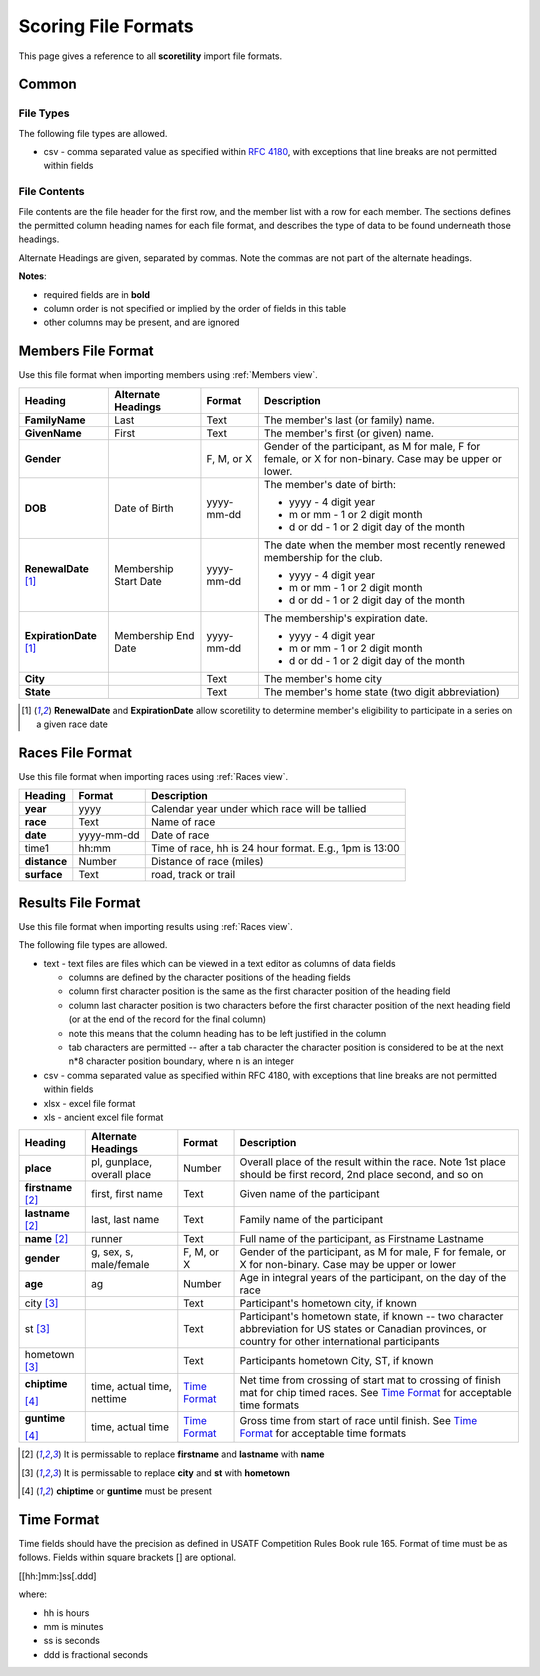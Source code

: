 *******************************************
Scoring File Formats
*******************************************

This page gives a reference to all **scoretility** import file formats.

Common
---------

File Types
^^^^^^^^^^^^^^

The following file types are allowed.

* csv - comma separated value as specified within `RFC 4180 <http://tools.ietf.org/html/rfc4180>`_, with exceptions that line breaks 
  are not permitted within fields

File Contents
^^^^^^^^^^^^^^^^^^^
File contents are the file header for the first row, and the member list with a row for each member. 
The sections defines the permitted column heading names for each file format, and describes the type of data to be found underneath those headings. 

Alternate Headings are given, separated by commas. Note the commas are not part of the alternate headings.

**Notes**:

* required fields are in **bold**
* column order is not specified or implied by the order of fields in this table
* other columns may be present, and are ignored


.. _Members File Format:

Members File Format
--------------------------
Use this file format when importing members using :ref:`Members view`.

+-------------------------+-----------------------+---------------------+-------------------------------------------------------------------------+
| Heading                 | Alternate Headings    | Format              | Description                                                             |
+=========================+=======================+=====================+=========================================================================+
| **FamilyName**          | Last                  | Text                | The member's last (or family) name.                                     |
+-------------------------+-----------------------+---------------------+-------------------------------------------------------------------------+
| **GivenName**           | First                 | Text                | The member's first (or given) name.                                     |
+-------------------------+-----------------------+---------------------+-------------------------------------------------------------------------+
| **Gender**              |                       | F, M, or X          | Gender of the participant, as M for male, F for female, or X for        |
|                         |                       |                     | non-binary. Case may be upper or lower.                                 |
+-------------------------+-----------------------+---------------------+-------------------------------------------------------------------------+
| **DOB**                 | Date of Birth         | yyyy-mm-dd          | The member's date of birth:                                             |
|                         |                       |                     |                                                                         |
|                         |                       |                     | * yyyy - 4 digit year                                                   |
|                         |                       |                     | * m or mm - 1 or 2 digit month                                          |
|                         |                       |                     | * d or dd - 1 or 2 digit day of the month                               |
+-------------------------+-----------------------+---------------------+-------------------------------------------------------------------------+
| **RenewalDate** [#ren]_ | Membership Start Date | yyyy-mm-dd          | The date when the member most recently renewed membership for the club. |
|                         |                       |                     |                                                                         |
|                         |                       |                     | * yyyy - 4 digit year                                                   |
|                         |                       |                     | * m or mm - 1 or 2 digit month                                          |
|                         |                       |                     | * d or dd - 1 or 2 digit day of the month                               |
+-------------------------+-----------------------+---------------------+-------------------------------------------------------------------------+
| **ExpirationDate**      | Membership End Date   | yyyy-mm-dd          | The membership's expiration date.                                       |
| [#ren]_                 |                       |                     |                                                                         |
|                         |                       |                     | * yyyy - 4 digit year                                                   |
|                         |                       |                     | * m or mm - 1 or 2 digit month                                          |
|                         |                       |                     | * d or dd - 1 or 2 digit day of the month                               |
+-------------------------+-----------------------+---------------------+-------------------------------------------------------------------------+
| **City**                |                       | Text                | The member's home city                                                  |
+-------------------------+-----------------------+---------------------+-------------------------------------------------------------------------+
| **State**               |                       | Text                | The member's home state (two digit abbreviation)                        |
+-------------------------+-----------------------+---------------------+-------------------------------------------------------------------------+

.. [#ren] **RenewalDate** and **ExpirationDate** allow scoretility to determine member's eligibility to participate in a series on a given race date


.. _Races File Format:

Races File Format
--------------------------
Use this file format when importing races using :ref:`Races view`.

+--------------+------------+---------------------------------------------------------+
| Heading      | Format     | Description                                             |
+==============+============+=========================================================+
| **year**     | yyyy       | Calendar year under which race will be tallied          |
+--------------+------------+---------------------------------------------------------+
| **race**     | Text       | Name of race                                            |
+--------------+------------+---------------------------------------------------------+
| **date**     | yyyy-mm-dd | Date of race                                            |
+--------------+------------+---------------------------------------------------------+
| time1        | hh:mm      | Time of race, hh is 24 hour format.  E.g., 1pm is 13:00 |
+--------------+------------+---------------------------------------------------------+
| **distance** | Number     | Distance of race (miles)                                |
+--------------+------------+---------------------------------------------------------+
| **surface**  | Text       | road, track or trail                                    |
+--------------+------------+---------------------------------------------------------+

.. _Results File Format:

Results File Format
--------------------------
Use this file format when importing results using :ref:`Races view`.

The following file types are allowed.

* text - text files are files which can be viewed in a text editor as columns of data fields

  * columns are defined by the character positions of the heading fields
  * column first character position is the same as the first character position of the heading field
  * column last character position is two characters before the first character position of the next heading field (or at the end of 
    the record for the final column)
  * note this means that the column heading has to be left justified in the column
  * tab characters are permitted -- after a tab character the character position is considered to be at the next n*8 character position 
    boundary, where n is an integer

* csv - comma separated value as specified within RFC 4180, with exceptions that line breaks are not permitted within fields
* xlsx - excel file format
* xls - ancient excel file format

+----------------+---------------------------+-------------------------------+---------------------------------------------------------------------------------------+
| Heading        | Alternate Headings        | Format                        | Description                                                                           |
+================+===========================+===============================+=======================================================================================+
| **place**      | pl, gunplace,             | Number                        | Overall place of the result within the race. Note 1st place should be first           |  
|                | overall |_| place         |                               | record, 2nd place second, and so on                                                   |  
+----------------+---------------------------+-------------------------------+---------------------------------------------------------------------------------------+  
| **firstname**  | first, first |_| name     | Text                          | Given name of the participant                                                         |  
| [#name]_       |                           |                               |                                                                                       |  
+----------------+---------------------------+-------------------------------+---------------------------------------------------------------------------------------+  
| **lastname**   | last, last |_| name       | Text                          | Family name of the participant                                                        |  
| [#name]_       |                           |                               |                                                                                       |  
+----------------+---------------------------+-------------------------------+---------------------------------------------------------------------------------------+  
| **name**       | runner                    | Text                          | Full name of the participant, as Firstname Lastname                                   |  
| [#name]_       |                           |                               |                                                                                       |  
+----------------+---------------------------+-------------------------------+---------------------------------------------------------------------------------------+  
| **gender**     | g, sex, s, male/female    | F, M, or X                    | Gender of the participant, as M for male, F for female, or X for non-binary.          |  
|                |                           |                               | Case may be upper or lower                                                            |  
+----------------+---------------------------+-------------------------------+---------------------------------------------------------------------------------------+  
| **age**        | ag                        | Number                        | Age in integral years of the participant, on the day of the race                      |  
+----------------+---------------------------+-------------------------------+---------------------------------------------------------------------------------------+  
| city           |                           | Text                          | Participant's hometown city, if known                                                 |  
| [#town]_       |                           |                               |                                                                                       |  
+----------------+---------------------------+-------------------------------+---------------------------------------------------------------------------------------+  
| st             |                           | Text                          | Participant's hometown state, if known -- two character abbreviation for US states    |  
| [#town]_       |                           |                               | or Canadian provinces, or country for other international participants                |  
+----------------+---------------------------+-------------------------------+---------------------------------------------------------------------------------------+  
| hometown       |                           | Text                          | Participants hometown City, ST, if known                                              |  
| [#town]_       |                           |                               |                                                                                       |  
+----------------+---------------------------+-------------------------------+---------------------------------------------------------------------------------------+  
| **chiptime**   | time, actual |_| time,    | `Time Format`_                | Net time from crossing of start mat to crossing of finish mat for chip timed races.   |  
|                | nettime                   |                               | See `Time Format`_ for acceptable time formats                                        |  
| [#time]_       |                           |                               |                                                                                       |  
+----------------+---------------------------+-------------------------------+---------------------------------------------------------------------------------------+  
| **guntime**    | time, actual |_| time     | `Time Format`_                | Gross time from start of race until finish.                                           |  
|                |                           |                               | See `Time Format`_ for acceptable time formats                                        |  
| [#time]_       |                           |                               |                                                                                       |  
+----------------+---------------------------+-------------------------------+---------------------------------------------------------------------------------------+  

.. [#name] It is permissable to replace **firstname** and **lastname** with **name**

.. [#town] It is permissable to replace **city** and **st** with **hometown**

.. [#time] **chiptime** or **guntime** must be present

.. non breaking space
.. |_| unicode:: 0xA0
    :trim:


.. _Time Format:

Time Format
-------------------

Time fields should have the precision as defined in USATF Competition Rules Book rule 165. Format of time must be as follows. Fields within 
square brackets [] are optional.

[[hh:]mm:]ss[.ddd]

where:

* hh is hours
* mm is minutes
* ss is seconds
* ddd is fractional seconds